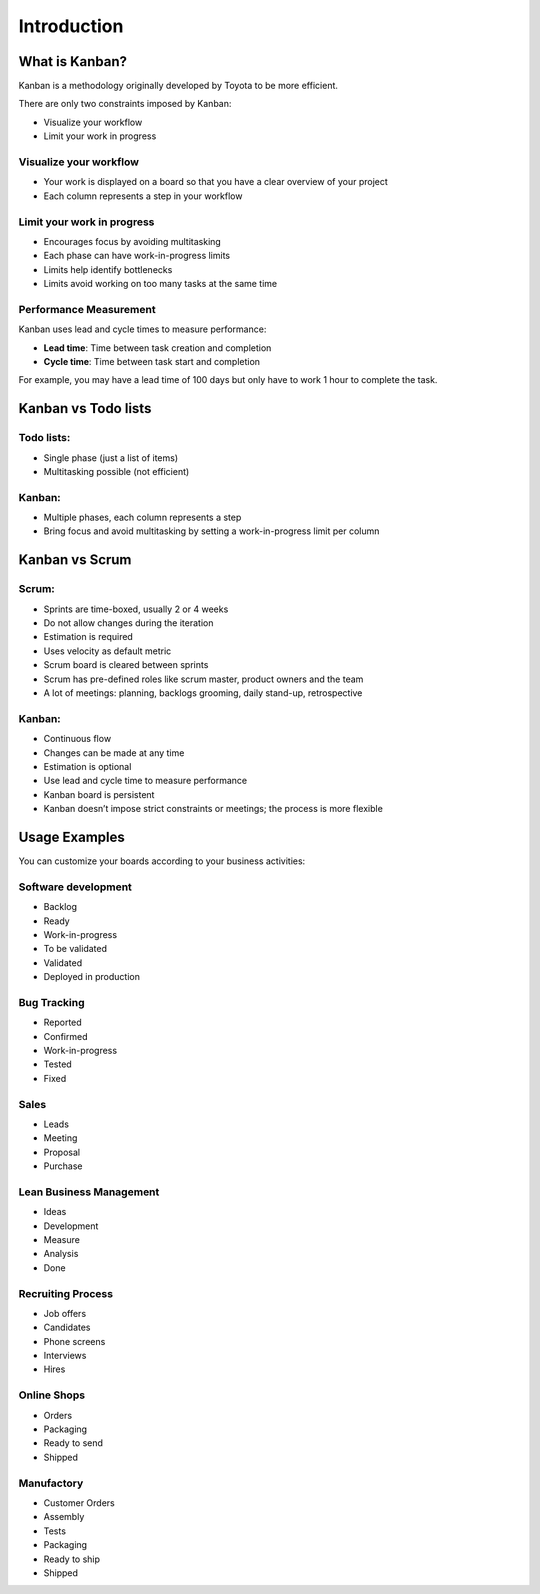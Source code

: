 Introduction
============

What is Kanban?
---------------

Kanban is a methodology originally developed by Toyota to be more
efficient.

There are only two constraints imposed by Kanban:

-  Visualize your workflow
-  Limit your work in progress

Visualize your workflow
~~~~~~~~~~~~~~~~~~~~~~~

-  Your work is displayed on a board so that you have a clear overview
   of your project
-  Each column represents a step in your workflow

Limit your work in progress
~~~~~~~~~~~~~~~~~~~~~~~~~~~

-  Encourages focus by avoiding multitasking
-  Each phase can have work-in-progress limits
-  Limits help identify bottlenecks
-  Limits avoid working on too many tasks at the same time

Performance Measurement
~~~~~~~~~~~~~~~~~~~~~~~

Kanban uses lead and cycle times to measure performance:

-  **Lead time**: Time between task creation and completion
-  **Cycle time**: Time between task start and completion

For example, you may have a lead time of 100 days but only have to work 1 hour to complete the task.

Kanban vs Todo lists
--------------------

Todo lists:
~~~~~~~~~~~

-  Single phase (just a list of items)
-  Multitasking possible (not efficient)

Kanban:
~~~~~~~

-  Multiple phases, each column represents a step
-  Bring focus and avoid multitasking by setting a work-in-progress limit per column

Kanban vs Scrum
---------------

Scrum:
~~~~~~

-  Sprints are time-boxed, usually 2 or 4 weeks
-  Do not allow changes during the iteration
-  Estimation is required
-  Uses velocity as default metric
-  Scrum board is cleared between sprints
-  Scrum has pre-defined roles like scrum master, product owners and the
   team
-  A lot of meetings: planning, backlogs grooming, daily stand-up,
   retrospective

.. _kanban-1:

Kanban:
~~~~~~~

-  Continuous flow
-  Changes can be made at any time
-  Estimation is optional
-  Use lead and cycle time to measure performance
-  Kanban board is persistent
-  Kanban doesn’t impose strict constraints or meetings; the process is more flexible

Usage Examples
--------------

You can customize your boards according to your business activities:

Software development
~~~~~~~~~~~~~~~~~~~~

-  Backlog
-  Ready
-  Work-in-progress
-  To be validated
-  Validated
-  Deployed in production

Bug Tracking
~~~~~~~~~~~~

-  Reported
-  Confirmed
-  Work-in-progress
-  Tested
-  Fixed

Sales
~~~~~

-  Leads
-  Meeting
-  Proposal
-  Purchase

Lean Business Management
~~~~~~~~~~~~~~~~~~~~~~~~

-  Ideas
-  Development
-  Measure
-  Analysis
-  Done

Recruiting Process
~~~~~~~~~~~~~~~~~~

-  Job offers
-  Candidates
-  Phone screens
-  Interviews
-  Hires

Online Shops
~~~~~~~~~~~~

-  Orders
-  Packaging
-  Ready to send
-  Shipped

Manufactory
~~~~~~~~~~~

-  Customer Orders
-  Assembly
-  Tests
-  Packaging
-  Ready to ship
-  Shipped
